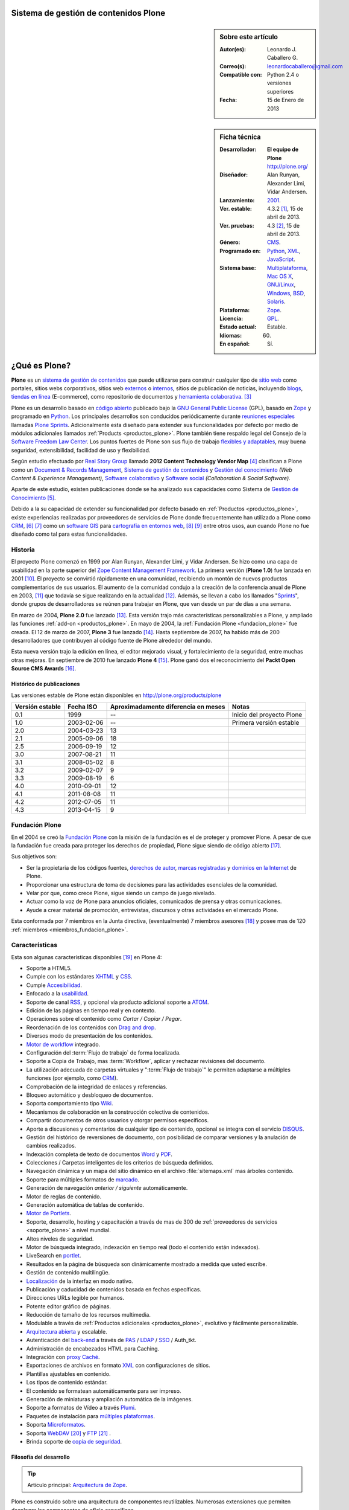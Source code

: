 .. -*- coding: utf-8 -*-

.. _plone:

Sistema de gestión de contenidos Plone
======================================

.. sidebar:: Sobre este artículo

    :Autor(es): Leonardo J. Caballero G.
    :Correo(s): leonardocaballero@gmail.com
    :Compatible con: Python 2.4 o versiones superiores
    :Fecha: 15 de Enero de 2013

.. _ficha_tecnica_plone:

.. sidebar:: Ficha técnica

    :Desarrollador: **El equipo de Plone** http://plone.org/
    :Diseñador: Alan Runyan, Alexander Limi, Vidar Andersen.
    :Lanzamiento: `2001`_.
    :Ver. estable: 4.3.2 [#cite_note-1]_, 15 de abril de 2013.
    :Ver. pruebas: 4.3 [#cite_note-2]_, 15 de abril de 2013.
    :Género: `CMS`_.
    :Programado en: `Python`_, `XML`_, `JavaScript`_.
    :Sistema base: `Multiplataforma`_, `Mac OS X`_, `GNU/Linux`_, `Windows`_, `BSD`_, `Solaris`_.
    :Plataforma: `Zope`_.
    :Licencia: `GPL`_.
    :Estado actual: Estable.
    :Idiomas: 60.
    :En español: Sí.

.. _que_es_plone:

¿Qué es Plone?
==============

**Plone** es un `sistema de gestión de contenidos`_ que puede utilizarse para 
construir cualquier tipo de `sitio web`_ como portales, sitios webs corporativos, 
sitios web `externos`_ o `internos`_, sitios de publicación de noticias, incluyendo 
`blogs`_, `tiendas en línea`_ (E-commerce), como repositorio de documentos y 
`herramienta colaborativa`_. [#cite_note-3]_

Plone es un desarrollo basado en `código abierto`_ publicado bajo la `GNU General Public License`_ 
(GPL), basado en `Zope`_ y programado en `Python`_. Los principales desarrollos son 
conducidos periódicamente durante `reuniones especiales`_ llamadas `Plone Sprints`_. 
Adicionalmente esta diseñado para extender sus funcionalidades por defecto por medio 
de módulos adicionales llamados :ref:`Products <productos_plone>`. Plone también tiene 
respaldo legal del Consejo de la `Software Freedom Law Center`_. Los puntos fuertes de 
Plone son sus flujo de trabajo `flexibles y adaptables`_, muy buena seguridad, extensibilidad, 
facilidad de uso y flexibilidad.

Según estudio efectuado por `Real Story Group`_ llamado **2012 Content Technology Vendor Map** [#cite_note-4]_ 
clasifican a Plone como un `Document & Records Management`_, `Sistema de gestión de contenidos`_ y 
`Gestión del conocimiento`_ *(Web Content & Experience Management)*, `Software colaborativo`_ y `Software social`_ 
*(Collaboration & Social Software)*. 

Aparte de este estudio, existen publicaciones donde se ha analizado sus capacidades como 
Sistema de `Gestión de Conocimiento`_ [#cite_note-5]_.

Debido a la su capacidad de extender su funcionalidad por defecto basado en 
:ref:`Productos <productos_plone>`, existe experiencias realizadas por 
proveedores de servicios de Plone donde frecuentemente han utilizado a Plone 
como `CRM`_, [#cite_note-6]_ [#cite_note-7]_ como un `software GIS`_ 
para `cartografía en entornos web`_, [#cite_note-8]_ [#cite_note-9]_ entre 
otros usos, aun cuando Plone no fue diseñado como tal para estas funcionalidades.


Historia
--------

El proyecto Plone comenzó en 1999 por Alan Runyan, Alexander Limi, y Vidar 
Andersen. Se hizo como una capa de usabilidad en la parte superior del 
`Zope Content Management Framework`_. La primera versión (**Plone 1.0**) 
fue lanzada en 2001 [#cite_note-10]_. El proyecto se convirtió rápidamente 
en una comunidad, recibiendo un montón de nuevos productos complementarios 
de sus usuarios. El aumento de la comunidad condujo a la creación de la 
conferencia anual de Plone en 2003, [#cite_note-11]_ que todavía se sigue 
realizando en la actualidad [#cite_note-12]_. Además, se llevan a cabo los 
llamados "`Sprints`_", donde grupos de desarrolladores se reúnen para trabajar 
en Plone, que van desde un par de días a una semana.

En marzo de 2004, **Plone 2.0** fue lanzado [#cite_note-13]_. Esta versión 
trajo más características personalizables a Plone, y ampliado las funciones 
:ref:`add-on <productos_plone>`. En mayo de 2004, la :ref:`Fundación Plone <fundacion_plone>` 
fue creada. El 12 de marzo de 2007, **Plone 3** fue lanzado [#cite_note-14]_. 
Hasta septiembre de 2007, ha habido más de 200 desarrolladores que contribuyen 
al código fuente de Plone alrededor del mundo.

Esta nueva versión trajo la edición en línea, el editor mejorado visual, y 
fortalecimiento de la seguridad, entre muchas otras mejoras. En septiembre 
de 2010 fue lanzado **Plone 4** [#cite_note-15]_. Plone ganó dos el reconocimiento 
del **Packt Open Source CMS Awards** [#cite_note-16]_.

Histórico de publicaciones
~~~~~~~~~~~~~~~~~~~~~~~~~~

Las versiones estable de Plone están disponibles en `http://plone.org/products/plone`_

+-------------------+--------------+---------------------------------------+-----------------------------+
| Versión estable   | Fecha ISO    | Aproximadamente diferencia en meses   | Notas                       |
+===================+==============+=======================================+=============================+
| 0.1               | 1999         | --                                    | Inicio del proyecto Plone   |
+-------------------+--------------+---------------------------------------+-----------------------------+
| 1.0               | 2003-02-06   | --                                    | Primera versión estable     |
+-------------------+--------------+---------------------------------------+-----------------------------+
| 2.0               | 2004-03-23   | 13                                    |                             |
+-------------------+--------------+---------------------------------------+-----------------------------+
| 2.1               | 2005-09-06   | 18                                    |                             |
+-------------------+--------------+---------------------------------------+-----------------------------+
| 2.5               | 2006-09-19   | 12                                    |                             |
+-------------------+--------------+---------------------------------------+-----------------------------+
| 3.0               | 2007-08-21   | 11                                    |                             |
+-------------------+--------------+---------------------------------------+-----------------------------+
| 3.1               | 2008-05-02   | 8                                     |                             |
+-------------------+--------------+---------------------------------------+-----------------------------+
| 3.2               | 2009-02-07   | 9                                     |                             |
+-------------------+--------------+---------------------------------------+-----------------------------+
| 3.3               | 2009-08-19   | 6                                     |                             |
+-------------------+--------------+---------------------------------------+-----------------------------+
| 4.0               | 2010-09-01   | 12                                    |                             |
+-------------------+--------------+---------------------------------------+-----------------------------+
| 4.1               | 2011-08-08   | 11                                    |                             |
+-------------------+--------------+---------------------------------------+-----------------------------+
| 4.2               | 2012-07-05   | 11                                    |                             |
+-------------------+--------------+---------------------------------------+-----------------------------+
| 4.3               | 2013-04-15   | 9                                     |                             |
+-------------------+--------------+---------------------------------------+-----------------------------+

.. _fundacion_plone:

Fundación Plone
---------------

En el 2004 se creó la `Fundación Plone`_ con la misión de la fundación es el de 
proteger y promover Plone. A pesar de que la fundación fue creada para proteger 
los derechos de propiedad, Plone sigue siendo de código abierto [#cite_note-17]_.

Sus objetivos son:

-  Ser la propietaria de los códigos fuentes, `derechos de autor`_, `marcas registradas`_ 
   y `dominios en la Internet`_ de Plone.

-  Proporcionar una estructura de toma de decisiones para las actividades esenciales 
   de la comunidad.

-  Velar por que, como crece Plone, sigue siendo un campo de juego nivelado.

-  Actuar como la voz de Plone para anuncios oficiales, comunicados de prensa y 
   otras comunicaciones.

-  Ayude a crear material de promoción, entrevistas, discursos y otras actividades 
   en el mercado Plone.

Esta conformada por 7 miembros en la Junta directiva, (eventualmente) 7 miembros 
asesores [#cite_note-18]_ y posee mas de 120 :ref:`miembros <miembros_fundacion_plone>`.


Características
---------------

Esta son algunas características disponibles [#cite_note-19]_ en Plone 4:

-  Soporte a HTML5.

-  Cumple con los estándares `XHTML`_ y `CSS`_.

-  Cumple `Accesibilidad`_.

-  Enfocado a la `usabilidad`_.

-  Soporte de canal `RSS`_, y opcional vía producto adicional soporte a `ATOM`_.

-  Edición de las páginas en tiempo real y en contexto.

-  Operaciones sobre el contenido como *Cortar / Copiar / Pegar*.

-  Reordenación de los contenidos con `Drag and drop`_.

-  Diversos modo de presentación de los contenidos.

-  `Motor de workflow`_ integrado.

-  Configuración del :term:`Flujo de trabajo` de forma localizada.

-  Soporte a Copia de Trabajo, mas :term:`Workflow`, aplicar y rechazar revisiones del documento.

-  La utilización adecuada de carpetas virtuales y ":term:`Flujo de trabajo`" le permiten adaptarse 
   a múltiples funciones (por ejemplo, como `CRM`_).

-  Comprobación de la integridad de enlaces y referencias.

-  Bloqueo automático y desbloqueo de documentos.

-  Soporta comportamiento tipo `Wiki`_.

-  Mecanismos de colaboración en la construcción colectiva de contenidos.

-  Compartir documentos de otros usuarios y otorgar permisos específicos.

-  Aporte a discusiones y comentarios de cualquier tipo de contenido, opcional 
   se integra con el servicio `DISQUS`_.

-  Gestión del histórico de reversiones de documento, con posibilidad de comparar 
   versiones y la anulación de cambios realizados.

-  Indexación completa de texto de documentos `Word`_ y `PDF`_.

-  Colecciones / Carpetas inteligentes de los criterios de búsqueda 
   definidos.

-  Navegación dinámica y un mapa del sitio dinámico en el archivo 
   :file:`sitemaps.xml` mas árboles contenido.

-  Soporte para múltiples formatos de `marcado`_.

-  Generación de navegación *anterior / siguiente* automáticamente.

-  Motor de reglas de contenido.

-  Generación automática de tablas de contenido.

-  `Motor de Portlets`_.

-  Soporte, desarrollo, hosting y capacitación a través de mas de 300 de 
   :ref:`proveedores de servicios <soporte_plone>` a nivel mundial.

-  Altos niveles de seguridad.

-  Motor de búsqueda integrado, indexación en tiempo real (todo el contenido están indexados).

-  LiveSearch en `portlet`_.

-  Resultados en la página de búsqueda son dinámicamente mostrado a medida que usted escribe.

-  Gestión de contenido multilingüe.

-  `Localización`_ de la interfaz en modo nativo.

-  Publicación y caducidad de contenidos basada en fechas específicas.

-  Direcciones URLs legible por humanos.

-  Potente editor gráfico de páginas.

-  Reducción de tamaño de los recursos multimedia.

-  Modulable a través de :ref:`Productos adicionales <productos_plone>`, evolutivo y fácilmente personalizable.

-  `Arquitectura abierta`_ y escalable.

-  Autenticación del `back-end`_ a través de `PAS`_ / `LDAP`_ / `SSO`_ / Auth\_tkt.

-  Administración de encabezados HTML para Caching.

-  Integración con `proxy Caché`_.

-  Exportaciones de archivos en formato `XML`_ con configuraciones de sitios.

-  Plantillas ajustables en contenido.

-  Los tipos de contenido estándar.

-  El contenido se formatean automáticamente para ser impreso.

-  Generación de miniaturas y ampliación automática de la imágenes.

-  Soporte a formatos de Vídeo a través `Plumi`_.

-  Paquetes de instalación para `múltiples plataformas`_.

-  Soporta `Microformatos`_.

-  Soporta `WebDAV`_ [#cite_note-20]_ y `FTP`_ [#cite_note-21]_ .

-  Brinda soporte de `copia de seguridad`_.

Filosofía del desarrollo
~~~~~~~~~~~~~~~~~~~~~~~~

.. tip:: Artículo principal: `Arquitectura de Zope`_.

Plone es construido sobre una arquitectura de componentes reutilizables. 
Numerosas extensiones que permiten desplegar los componentes de oficio
específicos.

El modelo de desarrollo de Plone (`Zope`_ en realidad) sigue un diseño 
orientado a aspectos muy bien implementado. Esto posibilita que aspectos 
como la seguridad, la presentación, la gestión de errores, 
:ref:`workflow <motor_flujo_trabajo_plone>` o transacciones sean tratados 
"ortogonalmente" sin estorbarse.

El sistema de plantillas utilizado para la capa de presentación es también 
extraordinario, ya que le permite crear etiquetas propias de marcado como 
las conocidas **taglibs**.

Integración a los sistemas heterogéneos
~~~~~~~~~~~~~~~~~~~~~~~~~~~~~~~~~~~~~~~

La integración a los sistemas existentes es fácil, ya sea la autentificación 
(`LDAP`_, `SQL`_, sistema operativo), sobre el principio de la autentificación 
única del usuario, el usuario accede al conjunto de los servicios del sitio 
después de su identificación. El almacenamiento de los datos están definidos 
en una base de datos integrada o `SGBD`_ externa como `PostgreSQL`_, `Oracle`_, 
`MS SQL`_, `Sybase`_, `MySQL`_), entre otros.

Almacenamiento de datos
~~~~~~~~~~~~~~~~~~~~~~~

.. tip:: Artículo principal: :ref:`Zope Object Database <que_es_zodb>`.

Gran parte del mérito de `Zope`_/Plone lo tuvo la arriesgada decisión de fundar 
los pilares de la aplicación en una `base de datos de objetos`_ enlazados como 
la :ref:`ZODB <que_es_zodb>` (en contraposición a una `base de datos relacional`_). 
Esta decisión a largo plazo se mostró altamente acertada y permite un desarrollo 
mucho más natural ya que el modelo relacional falla cuando el esquema es "difuso", 
algo común en un sistema documental donde el objeto base, el documento, no tiene 
un esquema sólido y definido. Para que todo pueda funcionar en la práctica se 
requería sin embargo un sistema de indexación muy potente para poder ejecutar 
búsquedas o recorrer la "red de objetos" rápidamente.

Motor de Búsqueda
~~~~~~~~~~~~~~~~~

El sistema de indexación fue implementado de nuevo con gran éxito hasta el punto 
que el mismo permite hacer "búsquedas en tiempo real" aún en bases de datos con 
decenas de Gigabytes y crear carpetas inteligentes (búsquedas almacenadas que el 
usuario ve como una carpeta de contenido) con un tiempo de respuesta extremadamente 
rápido (décimas de segundo en bases de datos de más de un `gigabytes`_) [#cite_note-22]_.

Instalación y configuración
~~~~~~~~~~~~~~~~~~~~~~~~~~~

La instalación de Plone es fácil por la independencia a cada sistema operativo 
(`GNU/Linux`_, `Windows`_, `Mac OS X`_, `BSD`_, `Solaris`_). Su configuración se hace 
en base a scripts de políticas de personalización [#cite_note-23]_.

.. _motor_flujo_trabajo_plone:

Motor de Flujo de trabajo
~~~~~~~~~~~~~~~~~~~~~~~~~

El motor de :term:`Flujo de trabajo` (*Workflow*) reproduce los procesos `burocráticos`_ 
de su organización, permite que los documentos (incluyendo los usuarios) estén 
basados en estados los cuales pueden disparar tipo de acciones.

Seguridad
~~~~~~~~~

Sobre la seguridad, Plone pone a disposición de los usuarios roles y
grupos con mucha flexibilidad. También es posible manejar localmente la
seguridad y no solamente al nivel del conjunto del sistema. Es decir un
usuario puede ser administrador de la zona "/financiero" al tiempo que
sólo es miembro restringido de "/soporte".

Interfaz de Usuario
~~~~~~~~~~~~~~~~~~~

Plone se centra en el contenido (o documento) como unidad central de
trabajo ofreciendo una alta productividad a sus usuarios, que no se ven
distraídos por menús y barras de herramientas "laberínticas" como en
herramientas ofimáticas convencionales. El acento es puesto en una
interfaz de usuarios agradable e intuitiva: numerosas pruebas de
`usabilidad`_ fueron efectuadas para comprobar su eficacia.

La interfaz de Plone es compatible con los estándares de `CSS`_ y 
de `XHTML`_. El uso intensivo de `CSS`_ permite beneficiar a una 
interfaz ligera. En nativo, cada página del sitio es optimizada 
para la impresión. También cada página tiene su propio modo de 
visualización.

Lenguajes usados
~~~~~~~~~~~~~~~~

Plone es principalmente desarrollado en `Python`_. Se usan, además, otros 
lenguajes en el proyecto. A continuación una lista que resume los lenguajes 
usados en Plone, como esta aparece en el `sitio de ohloh del proyecto Plone`_:

-  `Python`_ 54%

-  `JavaScript`_ 27%

-  `XML`_ 12%

-  Otros 7%

En la categoría de "Otros" se incluyen `HTML`_, `Perl`_, `AWK`_, `Make`_ y otras
más [#cite_note-24]_.

Comunidad
---------

La comunidad alrededor de Plone tienen muchos actores que cumplen muchas
funciones que a continuación describimos:

Desarrolladores
~~~~~~~~~~~~~~~

Para Enero de 2013 cuenta con 441 desarrolladores de núcleo de Plone en todo el 
mundo [#cite_note-25]_.

.. _soporte_plone:

Soporte
~~~~~~~

Para Enero de 2013, cuenta con soporte comercial por **367** proveedores de servicios 
en **115** países en todo el mundo, [#cite_note-26]_ adicionalmente ofrece otros medios 
de asistencia técnica por medio del `Plone Support Center`_, que ofrece soporte vía 
`chat IRC`_, soporte comunitario por medio de `grupos activistas de Plone`_ en tu región 
y `capacitación`_ ofrecida por los proveedores de servicios comercial.

.. _miembros_fundacion_plone:

Miembros de la Fundación Plone
~~~~~~~~~~~~~~~~~~~~~~~~~~~~~~

Para Enero de 2013, cuenta con 125 miembros de la Fundación, [#cite_note-27]_ si quieres 
formar parte de la :ref:`Fundación Plone <fundacion_plone>` puedes llenar su `solicitud`_ 
cumpliendo con los requerimientos necesarios.

Patrocinadores
~~~~~~~~~~~~~~

Para Enero de 2013, la :ref:`Fundación Plone <fundacion_plone>` posee más de 10 patrocinadores 
que proporcionan apoyo monetario incluyendo `Google`_, `OpenID Foundation`_ y 
`Computer Associates`_ [#cite_note-28]_.

Implementaciones
~~~~~~~~~~~~~~~~

Para Enero de 2013, cuenta con más de 2317 de altos perfiles sitios web [#cite_note-29]_ 
construido con Plone incluyendo:

#. `FBI`_.

#. `CIA`_.

#. `Amnistía Internacional`_.

#. `Gobierno de Brasil`_.

#. `Discover Magazine`_.

#. `NASA`_.

#. `Nokia`_.

#. La `Free Software Foundation`_.

#. `Universidad de Yale`_.

.. _productos_plone:

Productos / Addons / Módulos
~~~~~~~~~~~~~~~~~~~~~~~~~~~~

La comunidad soporta y distribuye miles de módulos vía sitios web de *proveedores 
de servicios* pero la mayoría están en el :term:`PyPI` y www.plone.org. Los cantidad 
de paquetes publicados hasta la fecha de `Diciembre de 2013`_ son de 2674 en la categoría 
*Framework :: Plone* vía :term:`PyPI` para personalizar Plone [#cite_note-30]_.

Distribuciones basadas en Plone
-------------------------------

Una distribución Plone consiste en un paquete de diferentes productos
configurados previamente y / o modificados y que dan solución a una
necesidad específica. La ventaja de trabajar con distribuciones es la
facilidad en tener una solución completa funcionando en poco tiempo y
poder seguir contando con la flexibilidad de Plone que permite agregar
nuevos productos y reconfigurar los existentes a la medida, en
diferentes áreas como las que a continuación se en listan:

Gobierno electrónico
~~~~~~~~~~~~~~~~~~~~

-  `Project Portfolio Manager (PPM)`_, es una aplicativo para cualquier 
   organización que desee un framework para administración de proyectos 
   y propuestas de estos mismos, inicialmente desarrollado por la comunidad 
   PloneGov `Open eGov`_ de `EUA`_, actualmente el desarrollo es mantenido por la
   `fundación Cenditel`_ de `Venezuela`_.

-  `Gestión de discusiones con PloneMeeting`_, una solución para gestión de reuniones, decisiones de 
   las mismas para el sector de gobierno, desarrollada por la comunidad 
   PloneGov `CommunesPlone`_ de `Bélgica`_. Dispone un `sitio demostrativo`_ 
   para comprender las capacidades técnicas de esta distribución.

-  `PloneTask`_, una solución para asignación y gestión de tareas, que se puede
   integrar perfectamente con `PloneMeeting`_ para el seguimiento de las decisiones 
   tomadas a través de PloneMeeting, decisiones de las mismas para el sector de gobierno,
   desarrollada por la comunidad PloneGov `CommunesPlone`_ de `Bélgica`_.

Intranet / Enterprise 2.0
~~~~~~~~~~~~~~~~~~~~~~~~~

-  `Ploomcake`_, una distribución de
   **Plone** para escenarios diferentes como sitios web de noticias,
   portal de colaboración, intranets, etc.

-  `Cyn.in`_, una plataforma de trabajo grupal alternativa a `SharePoint`_ de
   `Microsoft`_. Dispone un `sitio demostrativo para Cyn.in`_ para comprender 
   las capacidades técnicas de esta distribución.

-  `OpenCore Software`_, es una línea de base común de herramientas de 
   colaboración para ayudar a los grupos de trabajo colectivo, incluidos 
   los espacios de colaboración con `Wiki`_, las `listas de correo`_ 
   a través de `Listen`_ que integra la administración de este servicio 
   como un foro de discusión, `bitácoras en línea`_ a través de
   :ref:`Deliverance <apariencias_deliverance>` y el sistema de Blog `Wordpress`_ 
   y herramientas de gestión del equipo de trabajo y de sus roles. Dispone 
   un `servicio gratuito para usarlo`_ para comprender las capacidades técnicas 
   de esta distribución.

Educación / E-learning
~~~~~~~~~~~~~~~~~~~~~~

-  `PloneEdu`_, comunidad que ofrece una serie de productos que permiten crear 
   sitios web para centros educativos en Plone. Dispone de instrucciones de como 
   `construir un sitios modelo`_ para comprender las capacidades técnicas de esta 
   distribución.

-  `EduCommons`_, una plataforma exclusiva a gestión de contenidos de aprendizaje 
   `OpenCourseWare`_ para ofrecer los contenidos de las clases presenciales o a 
   distancia alternativa el movimiento `OWC`_ en Plone. Dispone un `sitio demostrativo de EduCommons`_ 
   para comprender las capacidades técnicas de esta distribución.

-  `EduComponents`_, una plataforma de acompañamiento y seguimientos estudiantil para
   clases presenciales y a distancia alternativa a un `LMS`_ en Plone como `Moodle`_. 
   Dispone un `sitio demostrativo de EduComponents`_ para comprender las capacidades 
   técnicas de esta distribución.

Comercio electrónico
~~~~~~~~~~~~~~~~~~~~

-  `Open Tiendas`_, una plataforma de comercio electrónico basada en Plone.

Artistas / Web 2.0
~~~~~~~~~~~~~~~~~~~

-  `Plumi`_, una plataforma que permite a los usuarios crear una sitio de intercambio 
   de vídeo como alternativas no comerciales, de código abierto a los sitios de vídeo 
   comerciales como `YouTube`_. Dispone un `sitio demostrativo de Plumi`_ para comprender 
   las capacidades técnicas de esta distribución.

-  `Plone4Artists`_, una plataforma que permite la creación de sitios Web para artistas
   musicales, alternativa a `MySpace`_.

Dispositivos Móviles
~~~~~~~~~~~~~~~~~~~~

-  `gomobile`_, una alternativa para hacer accesible Plone desde dispositivos `móviles`_.

-  `Responsive theme for Plone`_, existe una serie de temas que son responsable con soporte 
   a diversos dispositivos `móviles`_ en Plone.


Enlaces externos
----------------

-  `Sitio oficial de Plone <http://www.plone.org/>`_ (en Ingles).

-  `Sitio web demostrativo de Plone <http://demo.plone.org/>`_ (en Ingles).

-  `Directorio de proveedores de servicios, casos de estudios, y elementos de noticias relacionadas a Plone <http://plone.org/support/network>`_ (en Ingles).

-  `Guía definitiva de Plone en pdf <http://plone.org/documentation/manual/definitive-guide/definitive_guide_to_plone.pdf>`_ (en Ingles).

-  `The Plone Book <http://enfoldsystems.com/support/a-users-guide-to-plone.html>`_ (en Ingles).

-  `Plone en Español <http://www.plone.es/>`_, sitio web de las comunidades de España y de los países de habla hispana (en Español).

-  `Documentación oficial de Plone en Español <http://plone-spanish-docs.rtfd.org>`_ (en Español).

-  `Plone Cono Sur, comunidad de usuarios de Plone para el Cono Sur <http://www.plone.org/countries/conosur>`_ (en Español).

-  `Plone Chile, comunidad de usuarios de Plone para Chile <http://www.plonechile.cl/>`_ (en Español).

-  `Plone Venezuela, comunidad de usuarios de Plone para Venezuela <http://www.plone.org.ve/>`_ (en Español).

-  `Plone México, comunidad de usuarios de Plone para México <http://www.plone.mx/>`_ (en Español).

-  `Introducción a Plone, un Screencast <http://www.archive.org/details/SeanKellyIntroducingPlone>`_ (en Ingles).

-  `Desarrollos de Portales y Extranet con Plone - Qué es, introducción y estudios de casos <http://rover.objectis.net/techie/ploneUser/material/portalesExtranet.pdf>`_ (en Español).

-  `Plone en entornos Gubernamentales <http://rover.objectis.net/techie/ploneUser/material/plone-gov.pdf>`_ (en Español).

-  `Manual de usuario de Plone en castellano <http://dailymp.googlepages.com/PlataformaPloneZope.pdf>`_ (en Español).

.. rubric:: Referencias

.. [#cite_note-1] «`Plone 4.3 — Plone CMS: Open Source Content Management <http://plone.org/products/plone/releases/4.3>`_» (en ingles). Plone.org (8 de mayo de 2013). Consultado el 8 de mayo de 2013.
.. [#cite_note-2]  «`Plone 4.3 — Plone CMS: Open Source Content Management <http://plone.org/products/plone/releases/4.3>`_» (en ingles). Plone.org (8 de mayo de 2013). Consultado el 8 de mayo de 2013.
.. [#cite_note-3] Allende, Roberto (15 de octubre 2006) (en Español, Presentación PDF). `Desarrollos de Portales y Extranet con Plone <http://rover.objectis.net/techie/ploneUser/material/portalesExtranet.pdf>`_. Menttes. `http://rover.objectis.net/techie/ploneUser/material/portalesExtranet.pdf <http://rover.objectis.net/techie/ploneUser/material/portalesExtranet.pdf>`_. Consultado el 21 de enero de 2013. 
.. [#cite_note-4] Real Story Group (13 de enero de 2011). «`Vendor Map from The Real Story Group (formerly CMS Watch) <http://www.realstorygroup.com/images/subway_Graphic_5.23.12.pdf>`_» (en ingles) (PDF) pág. `http://www.realstorygroup.com/#32 <http://www.realstorygroup.com/#32>`_ ; Boston, MA, USA: Real Story Group. Archivado desde el `original <http://www.realstorygroup.com/vendormap/>`_ el 13 de enero de 2011. Consultado el 24 de enero de 2013.
.. [#cite_note-5] Zhou, Chuanhong; Zeng Huilan (2006) (en Ingles). `Knowledge Enterprise: Intelligent Strategies in Product Design, Manufacturing, and Management - Enterprise Knowledge Management Based on Plone Content Management System <http://www.springerlink.com/content/c2g71846hu5051q5/fulltext.pdf>`_. IFIP Advances in Information and Communication Technology. 207. Springer US.  pp. 115-120. `ISSN <http://es.wikipedia.org/wiki/International_Standard_Serial_Number>`_ `1571-5736 <http://worldcat.org/issn/1571-5736>`_. `http://www.springerlink.com/content/c2g71846hu5051q5/fulltext.pdf <http://www.springerlink.com/content/c2g71846hu5051q5/fulltext.pdf>`_. Consultado el 21 de enero de 2013. 
.. [#cite_note-6] Franco Pellegrini (24 de noviembre de 2010). «`CMS + CRM: Integrando Plone y Salesforce <http://www.slideshare.net/menttes/cms-crm-integrando-plone-y-salesforce>`_» (en español) (PDF). Menttes. Consultado el 24 de enero de 2013.
.. [#cite_note-7] Franco Pellegrini (24 de noviembre de 2010). «`Watch CMS + CRM: Integrando Plone y Salesforce \| menttes Episodes <http://blip.tv/menttes/cms-crm-integrando-plone-y-salesforce-4720838>`_» (en español). Menttes. Consultado el 24 de enero de 2013.
.. [#cite_note-8] Borelli, Giorgio (11 de octubre de 2012). `Giorgio Borelli: Where is my content? Geo-referencing content types in Plone with collective.geo - YouTube <http://www.youtube.com/watch?v=tUiJ99jKlsM>`_. Plone Conference 2012. `http://www.youtube.com/watch?v=tUiJ99jKlsM <http://www.youtube.com/watch?v=tUiJ99jKlsM>`_. Consultado el 24 de enero de 2013.
.. [#cite_note-9] Brehault, Eric (11 de octubre de 2012). `Eric Brehault: I want a nice map! - YouTube <http://www.youtube.com/watch?v=1jjpcAlkVSU>`_. Plone Conference 2012. `http://www.youtube.com/watch?v=1jjpcAlkVSU <http://www.youtube.com/watch?v=1jjpcAlkVSU>`_. Consultado el 24 de enero de 2013. 
.. [#cite_note-10] Alex Limi (31 de enero de 2003). «`Plone 1.0 release! — Plone CMS: Open Source Content Management <http://plone.org/events/community/plone-release>`_» (en ingles). Plone.org. Consultado el 24 de enero de 2013.
.. [#cite_note-11] «`Plone Conference 1 — Plone CMS: Open Source Content Management <http://plone.org/events/conferences/new-orleans-2003>`_» (en ingles). Plone.org. Consultado el 24 de enero de 2013.
.. [#cite_note-12]  «`Plone Conference 2013: Call for Proposals — Plone CMS: Open Source Content Management <http://plone.org/events/conferences/plone-conference-2013>`_» (en ingles). Plone.org. Consultado el 24 de enero de 2013.
.. [#cite_note-13] William Deegan (23 de marzo de 2004). «`Plone 2.0 — Plone CMS: Open Source Content Management <http://plone.org/products/plone/releases/2.0>`_» (en ingles). Plone.org. Consultado el 24 de enero de 2013.
.. [#cite_note-14] Alex Limi (3 de enero de 2009). «`Plone 3.0 released! — Plone CMS: Open Source Content Management <http://plone.org/news/plone-3.0-released>`_» (en ingles). Plone.org. Consultado el 24 de enero de 2013.
.. [#cite_note-15] Mark Corum (1 de septiembre de 2010). «`Plone 4 CMS Unveiled: Advancing Power, Performance & User Experience — Plone CMS:- Open Source Content Management <http://plone.org/news/plone-4-released>`_» (en ingles). Plone.org. Consultado el 24 de enero de 2013.
.. [#cite_note-16] «`Open Source Awards Previous Winners \| Packt Publishing <http://www.packtpub.com/article/open-source-awards-previous-winners>`_» (en ingles). Packt Publishing. Consultado el 24 de enero de 2013.
.. [#cite_note-17] Joel Burton (3 de enero de 2009). «`Plone Foundation FAQs — Plone CMS: Open Source Content Management <http://plone.org/foundation/about/faq>`_» (en ingles). Plone.org. Consultado el 24 de enero de 2013.
.. [#cite_note-18] Paul Roeland (17 de enero de 2013). «`Plone Foundation Board for 2012-2013 — Plone CMS: Open Source Content Management <http://plone.org/foundation/board/>`_» (en ingles). Plone.org. Consultado el 24 de enero de 2013.
.. [#cite_note-19] Jon Stahl (2 de septiembre de 2010). «`What’s New in Plone 4 — Plone CMS: Open Source Content Management <http://plone.org/products/plone/features>`_» (en ingles). Plone.org. Consultado el 23 de enero de 2013.
.. [#cite_note-20] Caballero G., Leonardo J. (17 de diciembre del 2012). `Configurar Zope como un servidor WebDAV <https://plone-spanish-docs.readthedocs.org/en/latest/zope/webdav/index.html>`_ . Plone Venezuela. `https://plone-spanish-docs.readthedocs.org/en/latest/zope/webdav/index.html <https://plone-spanish-docs.readthedocs.org/en/latest/zope/zope_como_servidor_webdav.html>`_. Consultado el 29 de diciembre de 2013.
.. [#cite_note-21] Caballero G., Leonardo J. (17 de diciembre del 2012). `Configurar Zope como un servidor FTP <https://plone-spanish-docs.readthedocs.org/en/latest/zope/ftp/index.html>`_. Plone Venezuela. `https://plone-spanish-docs.readthedocs.org/en/latest/zope/ftp/index.html <https://plone-spanish-docs.readthedocs.org/en/latest/zope/ftp/index.html>`_. Consultado el 29 de diciembre de 2013.
.. [#cite_note-22] Jon Stahl (31 de agosto de 2010). «`Massively improved handling of large files & media — Plone CMS: Open Source Content Management <http://plone.org/products/plone/features/massively-improved-handling-of-large-files-media>`_» (en ingles). Plone.org. Consultado el 24 de enero de 2013.
.. [#cite_note-23] De la Guardia, Carlos; Leonardo J. Caballero G. (17 de diciembre del 2012). «`Creación de un producto de configuración <https://plone-spanish-docs.readthedocs.org/en/latest/programacion/crear_producto_policy.html#producto-policy>`_». Plone Venezuela. Consultado el 29 de diciembre de 2013.
.. [#cite_note-24] «`The Plone Open Source Project on Ohloh <http://www.ohloh.net/p/plone/analyses/latest/languages_summary>`_» (en ingles). Ohloh.net (24 de enero de 2013). Consultado el 24 de enero de 2013. 
.. [#cite_note-25] «`Plone Plone Developers: Open Source Content Management <http://plone.org/team/Committers>`_» (en ingles). Plone.org. Consultado el 20 de enero de 2013.
.. [#cite_note-26] «`Plone Service Providers — Plone CMS: Open Source Content Management <http://plone.org/support/providers>`_» (en ingles). Plone.org. Consultado el 20 de enero de 2013.
.. [#cite_note-27] Andrei, Érico (31 de octubre de 2012). `Gestión de Contenido con Plone <http://www.slideshare.net/simplesconsultoria/gestin-de-contenido-con-plone>`_. pp. 10. `http://www.slideshare.net/simplesconsultoria/gestin-de-contenido-con-plone <http://www.slideshare.net/simplesconsultoria/gestin-de-contenido-con-plone>`_. Consultado el 20 de enero de 2013. 
.. [#cite_note-28] «`Plone Foundation Sponsors and Donors — Plone CMS: Open Source Content Management <http://plone.org/foundation/donors>`_» (en ingles). Plone.org. Consultado el 20 de enero de 2013.
.. [#cite_note-29] «`Plone Sites — Plone CMS: Open Source Content Management <http://plone.org/support/sites>`_» (en ingles).
   Plone.org. Consultado el 20 de enero de 2013.
.. [#cite_note-30] «`Browse : Python Package Index <https://pypi.python.org/pypi?:action=browse&c=518>`_» (en ingles). Pypi.python.org. Consultado el 29 de diciembre de 2013.

.. note:: 
    Obtenido de «`http://es.wikipedia.org/w/index.php?title=Plone&oldid=69979133 <http://es.wikipedia.org/w/index.php?title=Plone&oldid=69979133>`_».


.. _2001: http://plone.org/documentation/faq/plone-history
.. _CMS: http://es.wikipedia.org/wiki/CMS
.. _Multiplataforma: http://es.wikipedia.org/wiki/Multiplataforma
.. _GPL: http://es.wikipedia.org/wiki/Licencia_p%C3%BAblica_general_de_GNU
.. _sistema de gestión de contenidos: http://es.wikipedia.org/wiki/Sistema_de_gesti%C3%B3n_de_contenidos
.. _sitio web: http://es.wikipedia.org/wiki/Sitio_web
.. _externos: http://es.wikipedia.org/wiki/Extranet
.. _internos: http://es.wikipedia.org/wiki/Intranet
.. _blogs: http://es.wikipedia.org/wiki/Blogs
.. _tiendas en línea: http://es.wikipedia.org/wiki/Tienda_en_l%C3%ADnea
.. _herramienta colaborativa: http://es.wikipedia.org/wiki/Groupware
.. _código abierto: http://es.wikipedia.org/wiki/C%C3%B3digo_abierto
.. _GNU General Public License: http://es.wikipedia.org/wiki/GNU_General_Public_License 
.. _Zope: http://es.wikipedia.org/wiki/Zope
.. _Python : http://es.wikipedia.org/wiki/Python
.. _reuniones especiales: http://es.wikipedia.org/wiki/Hackathon
.. _Plone Sprints: http://plone.org/events/sprints
.. _Software Freedom Law Center: http://www.softwarefreedom.org/
.. _flexibles y adaptables: http://es.wikipedia.org/wiki/Flujo_de_trabajo
.. _Real Story Group: http://www.realstorygroup.com/
.. _Document & Records Management: http://en.wikipedia.org/wiki/Electronic_document_and_records_management_system
.. _Sistema de gestión de contenidos: http://es.wikipedia.org/wiki/Sistema_de_gesti%C3%B3n_de_contenidos
.. _Gestión del conocimiento: http://es.wikipedia.org/wiki/Gesti%C3%B3n_del_conocimiento
.. _Software colaborativo: http://es.wikipedia.org/wiki/Software_colaborativo
.. _Software social: http://es.wikipedia.org/wiki/Software_social
.. _Gestión de Conocimiento: http://es.wikipedia.org/wiki/Gesti%C3%B3n_del_conocimiento
.. _CRM: http://es.wikipedia.org/wiki/Customer_relationship_management
.. _software GIS: http://es.wikipedia.org/wiki/Sistema_de_Informaci%C3%B3n_Geogr%C3%A1fica#Software_SIG
.. _cartografía en entornos web: http://es.wikipedia.org/wiki/Sistema_de_Informaci%C3%B3n_Geogr%C3%A1fica#Cartograf.C3.ADa_en_entornos_web
.. _Zope Content Management Framework: http://es.wikipedia.org/wiki/Zope_Content_Management_Framework
.. _Sprints: http://plone.org/events/sprints
.. _http://plone.org/products/plone: http://plone.org/products/plone
.. _Fundación Plone: http://plone.org/foundation/
.. _derechos de autor: http://es.wikipedia.org/wiki/Derecho_de_autor
.. _marcas registradas: http://es.wikipedia.org/wiki/Marca_(registro)
.. _dominios en la Internet: http://es.wikipedia.org/wiki/Dominio_de_Internet
.. _XHTML: http://es.wikipedia.org/wiki/XHTML
.. _CSS: http://es.wikipedia.org/wiki/CSS
.. _Accesibilidad: http://es.wikipedia.org/wiki/Accesibilidad
.. _usabilidad: http://es.wikipedia.org/wiki/Usabilidad
.. _RSS: http://es.wikipedia.org/wiki/RSS
.. _ATOM: http://es.wikipedia.org/wiki/Atom_(formato_de_redifusi%C3%B3n)
.. _Drag and drop: http://es.wikipedia.org/wiki/Drag_and_drop
.. _Motor de workflow: http://es.wikipedia.org/wiki/Flujos_de_trabajo
.. _CRM: http://es.wikipedia.org/wiki/Customer_relationship_management
.. _Wiki: http://es.wikipedia.org/wiki/Wiki
.. _DISQUS: http://en.wikipedia.org/wiki/Disqus
.. _Word: http://es.wikipedia.org/wiki/Microsoft_Word
.. _PDF: http://es.wikipedia.org/wiki/PDF
.. _marcado: http://es.wikipedia.org/wiki/Lenguaje_de_marcado
.. _Motor de Portlets: http://es.wikipedia.org/wiki/Portlet
.. _portlet: http://es.wikipedia.org/wiki/Portlet
.. _Localización: http://es.wikipedia.org/wiki/Internacionalizaci%C3%B3n_y_localizaci%C3%B3n
.. _Arquitectura abierta: http://es.wikipedia.org/wiki/Zope#Arquitectura_de_Zope
.. _back-end: http://es.wikipedia.org/wiki/Back-end
.. _PAS: http://developer.plone.org/reference_manuals/old/pluggable_authentication_service/index.html
.. _LDAP: http://es.wikipedia.org/wiki/LDAP
.. _SSO: http://es.wikipedia.org/wiki/SSO
.. _proxy Caché: http://es.wikipedia.org/wiki/Proxy_cach%C3%A9
.. _XML: http://es.wikipedia.org/wiki/XML
.. _Plumi: https://en.wikipedia.org/wiki/Plumi
.. _múltiples plataformas: http://es.wikipedia.org/wiki/Multiplataforma
.. _Microformatos: http://es.wikipedia.org/wiki/Microformato
.. _WebDAV: http://es.wikipedia.org/wiki/WebDAV
.. _FTP: http://es.wikipedia.org/wiki/File_Transfer_Protocol
.. _copia de seguridad: http://es.wikipedia.org/wiki/Copia_de_seguridad
.. _Arquitectura de Zope: http://es.wikipedia.org/wiki/Arquitectura_de_Zope
.. _LDAP: http://es.wikipedia.org/wiki/LDAP
.. _SQL: http://es.wikipedia.org/wiki/SQL
.. _SGBD: http://es.wikipedia.org/wiki/SGBD
.. _PostgreSQL: http://es.wikipedia.org/wiki/PostgreSQL
.. _Oracle: http://es.wikipedia.org/wiki/Oracle_Database
.. _MS SQL: http://es.wikipedia.org/wiki/MS_SQL
.. _Sybase: http://es.wikipedia.org/wiki/Sybase#Gestores_de_bases_de_datos
.. _MySQL: http://es.wikipedia.org/wiki/MySQL
.. _base de datos de objetos: http://es.wikipedia.org/wiki/Base_de_datos_orientada_a_objetos
.. _base de datos relacional: http://es.wikipedia.org/wiki/RDBMS
.. _gigabytes: http://es.wikipedia.org/wiki/Gigabytes
.. _GNU/Linux: http://es.wikipedia.org/wiki/GNU/Linux
.. _Windows: http://es.wikipedia.org/wiki/Microsoft_Windows
.. _Mac OS X: http://es.wikipedia.org/wiki/Mac_OS_X
.. _BSD: http://es.wikipedia.org/wiki/BSD
.. _Solaris: http://es.wikipedia.org/wiki/Solaris_(sistema_operativo)
.. _Flujo de trabajo: http://es.wikipedia.org/wiki/Flujo_de_trabajo
.. _burocráticos: http://es.wikipedia.org/wiki/Burocr%C3%A1tico
.. _JavaScript: http://es.wikipedia.org/wiki/JavaScript
.. _sitio de ohloh del proyecto Plone: http://www.ohloh.net/p/plone/
.. _HTML: http://es.wikipedia.org/wiki/HTML
.. _Perl: http://es.wikipedia.org/wiki/Perl
.. _AWK: http://es.wikipedia.org/wiki/AWK
.. _Make: http://es.wikipedia.org/wiki/Make
.. _Plone Support Center: http://plone.org/support
.. _chat IRC: http://plone.org/support/chat
.. _grupos activistas de Plone: http://plone.org/support/local-user-groups
.. _capacitación: http://plone.org/events/training
.. _solicitud: http://plone.org/foundation/membership
.. _Google: http://es.wikipedia.org/wiki/Google
.. _OpenID Foundation: http://es.wikipedia.org/wiki/OpenID_Foundation
.. _Computer Associates: http://es.wikipedia.org/wiki/Computer_Associates
.. _FBI: http://es.wikipedia.org/wiki/FBI
.. _CIA: http://es.wikipedia.org/wiki/CIA
.. _Amnistía Internacional: http://es.wikipedia.org/wiki/Amnist%C3%ADa_Internacional
.. _Gobierno de Brasil: http://es.wikipedia.org/wiki/Gobierno_de_Brasil
.. _Discover Magazine: http://en.wikipedia.org/wiki/Discover_(magazine)
.. _NASA: http://es.wikipedia.org/wiki/NASA
.. _Nokia: http://es.wikipedia.org/wiki/Nokia
.. _Free Software Foundation: http://es.wikipedia.org/wiki/Free_Software_Foundation
.. _Universidad de Yale: http://es.wikipedia.org/wiki/Universidad_de_Yale
.. _Diciembre de 2013: http://es.wikipedia.org/wiki/Diciembre_de_2013
.. _Project Portfolio Manager (PPM): https://github.com/Cenditel/cenditel.ppm
.. _Open eGov: http://plonegov.org/software/products/open-egov/
.. _EUA: http://es.wikipedia.org/wiki/EUA
.. _fundación Cenditel: http://plataforma.cenditel.gob.ve/wiki/Plone/PPM
.. _Venezuela: http://es.wikipedia.org/wiki/Venezuela
.. _Gestión de discusiones con PloneMeeting: http://www.imio.be/produits/gestion-des-deliberations
.. _PloneMeeting: http://www.imio.be/produits/gestion-des-deliberations
.. _CommunesPlone: http://www.communesplone.org/
.. _Bélgica: http://es.wikipedia.org/wiki/B%C3%A9lgica
.. _sitio demostrativo: http://demo-pm.imio.be/
.. _PloneTask: http://svn.communesplone.org/svn/communesplone/PloneTask/
.. _Ploomcake: http://www.ploomcake.org/en
.. _Cyn.in: http://www.cynapse.com/cynin
.. _SharePoint: http://es.wikipedia.org/wiki/SharePoint
.. _Microsoft: http://es.wikipedia.org/wiki/Microsoft
.. _sitio demostrativo para Cyn.in: http://www.cynapse.com/community/home/sandbox-area
.. _OpenCore Software: http://www.coactivate.org/projects/opencore/project-home
.. _listas de correo: http://es.wikipedia.org/wiki/Servidor_de_correo
.. _Listen: http://www.coactivate.org/projects/listen/summary
.. _bitácoras en línea: http://es.wikipedia.org/wiki/Blog
.. _Wordpress: http://es.wikipedia.org/wiki/Wordpress
.. _servicio gratuito para usarlo: http://www.coactivate.org/projects/create
.. _PloneEdu: http://weblion.psu.edu/ploneedu/
.. _construir un sitios modelo: https://svn.it.uwosh.edu/svn/plone/buildouts/ploneedu/
.. _EduCommons: http://educommons.com/
.. _OpenCourseWare: http://es.wikipedia.org/wiki/OpenCourseWare
.. _OWC: http://es.wikipedia.org/wiki/OpenCourseWare
.. _sitio demostrativo de EduCommons: http://demo.educommons.com/
.. _EduComponents: http://www.coactivate.org/projects/ploneve/blog/2010/03/09/plone-y-educomponents-para-e-learning/
.. _LMS: http://es.wikipedia.org/wiki/LMS_(Learning_Management_System)
.. _Moodle: http://es.wikipedia.org/wiki/Moodle
.. _sitio demostrativo de EduComponents: http://wdok.cs.uni-magdeburg.de/demo/
.. _Open Tiendas: http://www.opentiendas.com
.. _YouTube: http://es.wikipedia.org/wiki/YouTube
.. _sitio demostrativo de Plumi: http://demo.plumi.org/
.. _Plone4Artists: https://www.ohloh.net/p/plone4artists
.. _MySpace: http://es.wikipedia.org/wiki/MySpace
.. _gomobile: https://web-and-mobile.readthedocs.org/en/latest/
.. _móviles: http://es.wikipedia.org/wiki/M%C3%B3viles
.. _Responsive theme for Plone: http://pypi.python.org/pypi?%3Aaction=search&term=plone+theme+responsive&submit=search